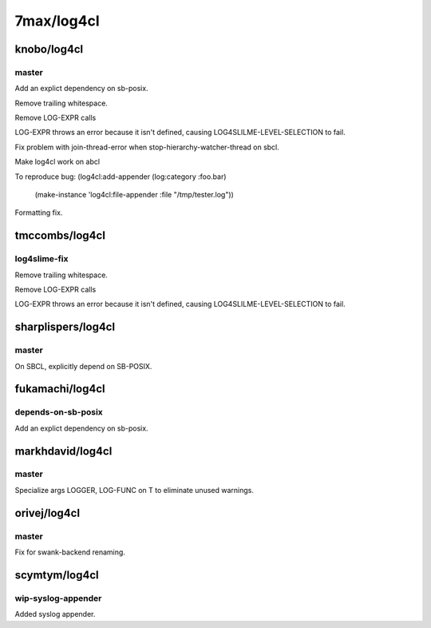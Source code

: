 ===========
7max/log4cl
===========

knobo/log4cl
============

master
------

Add an explict dependency on sb-posix.

Remove trailing whitespace.

Remove LOG-EXPR calls

LOG-EXPR throws an error because it isn't defined, causing
LOG4SLILME-LEVEL-SELECTION to fail.

Fix problem with join-thread-error when stop-hierarchy-watcher-thread on sbcl.

Make log4cl work on abcl

To reproduce bug:
(log4cl:add-appender (log:category :foo.bar)
                     (make-instance 'log4cl:file-appender :file "/tmp/tester.log"))

Formatting fix.

tmccombs/log4cl
===============

log4slime-fix
-------------

Remove trailing whitespace.

Remove LOG-EXPR calls

LOG-EXPR throws an error because it isn't defined, causing
LOG4SLILME-LEVEL-SELECTION to fail.

sharplispers/log4cl
===================

master
------

On SBCL, explicitly depend on SB-POSIX.

fukamachi/log4cl
================

depends-on-sb-posix
-------------------

Add an explict dependency on sb-posix.

markhdavid/log4cl
=================

master
------

Specialize args LOGGER, LOG-FUNC on T to eliminate unused warnings.

orivej/log4cl
=============

master
------

Fix for swank-backend renaming.

scymtym/log4cl
==============

wip-syslog-appender
-------------------

Added syslog appender.


